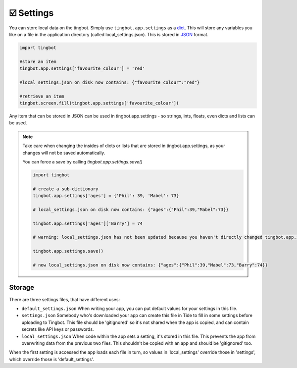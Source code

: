 ☑️ Settings
----------

You can store local data on the tingbot. Simply use ``tingbot.app.settings`` as a `dict <http://learnpythonthehardway.org/book/ex39.html>`_. This will store
any variables you like on a file in the application directory (called local_settings.json). This is
stored in `JSON <http://www.w3resource.com/JSON/introduction.php>`_ format.

.. code-block:: python

    import tingbot
    
    #store an item
    tingbot.app.settings['favourite_colour'] = 'red'
    
    #local_settings.json on disk now contains: {"favourite_colour":"red"}
    
    #retrieve an item
    tingbot.screen.fill(tingbot.app.settings['favourite_colour'])

Any item that can be stored in JSON can be used in tingbot.app.settings - so strings, ints, floats, even dicts and lists can be used.

.. note::
    Take care when changing the insides of dicts or lists that are stored in tingbot.app.settings, as your changes will not be saved automatically.
    
    You can force a save by calling `tingbot.app.settings.save()`

    .. code-block:: python

        import tingbot
        
        # create a sub-dictionary
        tingbot.app.settings['ages'] = {'Phil': 39, 'Mabel': 73}
        
        # local_settings.json on disk now contains: {"ages":{"Phil":39,"Mabel":73}}
        
        tingbot.app.settings['ages']['Barry'] = 74
        
        # warning: local_settings.json has not been updated because you haven't directly changed tingbot.app.settings
        
        tingbot.app.settings.save()
        
        # now local_settings.json on disk now contains: {"ages":{"Phil":39,"Mabel":73,"Barry":74}}

Storage
'''''''

There are three settings files, that have different uses:

* ``default_settings.json`` When writing your app, you can put default values for your settings in this file. 

* ``settings.json`` Somebody who's downloaded your app can create this file in Tide to fill in some settings before uploading to Tingbot. This file should be 'gitignored' so it's not shared when the app is copied, and can contain secrets like API keys or passwords.

* ``local_settings.json`` When code within the app sets a setting, it's stored in this file. This prevents the app from overwriting data from the previous two files. This shouldn't be copied with an app and should be 'gitignored' too.

When the first setting is accessed the app loads each file in turn, so values in 'local_settings' override those in 'settings', which override those is 'default_settings'.
